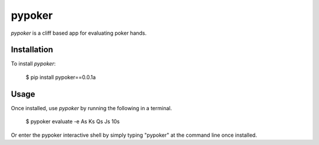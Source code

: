 pypoker
========

`pypoker` is a cliff based app for evaluating poker hands.

Installation
-------------

To install `pypoker`:

	$ pip install pypoker==0.0.1a

Usage
------

Once installed, use `pypoker` by running the following in a terminal.

       $ pypoker evaluate -e As Ks Qs Js 10s

Or enter the pypoker interactive shell by simply typing "pypoker" at the command line once installed.